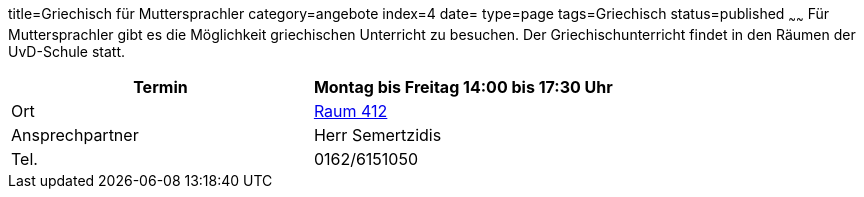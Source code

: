 title=Griechisch für Muttersprachler
category=angebote
index=4
date=
type=page
tags=Griechisch
status=published
~~~~~~
Für Muttersprachler gibt es die Möglichkeit griechischen Unterricht zu besuchen. Der Griechischunterricht findet in den Räumen der UvD-Schule statt.  

|===
| Termin | Montag bis Freitag 14:00 bis 17:30 Uhr

| Ort | link:/service/raumplan.html[Raum 412]

| Ansprechpartner | Herr Semertzidis

| Tel. | 0162/6151050
|===

